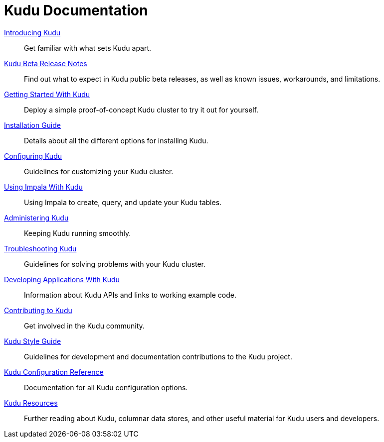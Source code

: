 = Kudu Documentation

// License Header Here //
:author: Kudu Team
:imagesdir: ./images
:icons: font
:doctype: book
:backend: html5
:sectlinks:
:experimental:

++++
<div class="landing_page">
++++

link:introduction.html[Introducing Kudu]::
  Get familiar with what sets Kudu apart.

link:release_notes.html[Kudu Beta Release Notes]::
  Find out what to expect in Kudu public beta releases, as well as known issues, workarounds,
  and limitations.

link:quickstart.html[Getting Started With Kudu]::
  Deploy a simple proof-of-concept Kudu cluster to try it out for yourself.

link:installation.html[Installation Guide]::
  Details about all the different options for installing Kudu.

link:configuration.html[Configuring Kudu]::
  Guidelines for customizing your Kudu cluster.

link:kudu_impala_integration.html[Using Impala With Kudu]::
  Using Impala to create, query, and update your Kudu tables.

link:administration.html[Administering Kudu]::
  Keeping Kudu running smoothly.

link:troubleshooting.html[Troubleshooting Kudu]::
  Guidelines for solving problems with your Kudu cluster.

link:developing.html[Developing Applications With Kudu]::
  Information about Kudu APIs and links to working example code.

link:contributing.html[Contributing to Kudu]::
  Get involved in the Kudu community.

link:style_guide.html[Kudu Style Guide]::
  Guidelines for development and documentation contributions to the Kudu project.

link:configuration_reference.html[Kudu Configuration Reference]::
  Documentation for all Kudu configuration options.

link:resources.html[Kudu Resources]::
  Further reading about Kudu, columnar data stores, and other useful material for Kudu
  users and developers.

++++
</div>
++++
